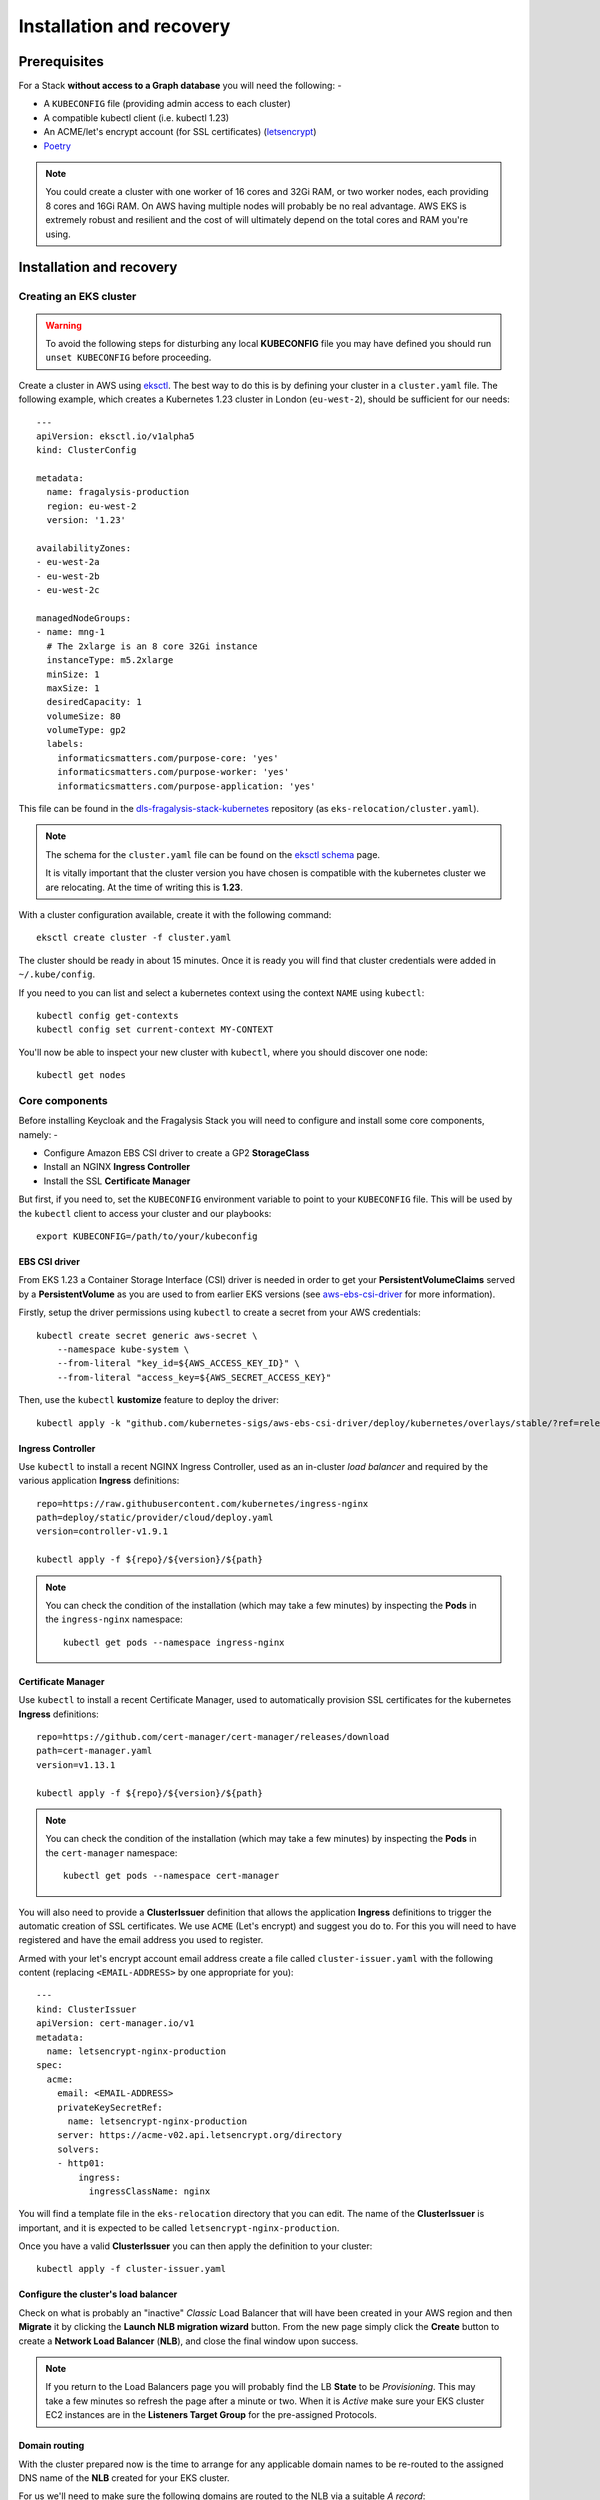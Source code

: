 #########################
Installation and recovery
#########################

..  image:: ../images/frag-actions/frag-actions.019.png

*************
Prerequisites
*************

For a Stack **without access to a Graph database** you will need the following: -

*   A ``KUBECONFIG`` file (providing admin access to each cluster)
*   A compatible kubectl client (i.e. kubectl 1.23)
*   An ACME/let's encrypt account (for SSL certificates) (`letsencrypt`_)
*   `Poetry`_

.. note::
    You could create a cluster with one worker of 16 cores and 32Gi RAM, or two
    worker nodes, each providing 8 cores and 16Gi RAM. On AWS having multiple nodes
    will probably be no real advantage. AWS EKS is extremely robust and resilient
    and the cost of will ultimately depend on the total cores and RAM you're using.

*************************
Installation and recovery
*************************

Creating an EKS cluster
=======================

.. warning::
    To avoid the following steps for disturbing any local **KUBECONFIG** file you may
    have defined you should run ``unset KUBECONFIG`` before proceeding.

Create a cluster in AWS using `eksctl`_. The best way to do this is by defining
your cluster in a ``cluster.yaml`` file. The following example, which creates
a Kubernetes 1.23 cluster in  London (``eu-west-2``), should be sufficient
for our needs::

    ---
    apiVersion: eksctl.io/v1alpha5
    kind: ClusterConfig

    metadata:
      name: fragalysis-production
      region: eu-west-2
      version: '1.23'

    availabilityZones:
    - eu-west-2a
    - eu-west-2b
    - eu-west-2c

    managedNodeGroups:
    - name: mng-1
      # The 2xlarge is an 8 core 32Gi instance
      instanceType: m5.2xlarge
      minSize: 1
      maxSize: 1
      desiredCapacity: 1
      volumeSize: 80
      volumeType: gp2
      labels:
        informaticsmatters.com/purpose-core: 'yes'
        informaticsmatters.com/purpose-worker: 'yes'
        informaticsmatters.com/purpose-application: 'yes'

This file can be found in the `dls-fragalysis-stack-kubernetes`_ repository
(as ``eks-relocation/cluster.yaml``).

.. note::
    The schema for the ``cluster.yaml`` file can be found on the `eksctl schema`_ page.

    It is vitally important that the cluster version you have chosen is compatible
    with the kubernetes cluster we are relocating. At the time of writing this
    is **1.23**.

With a cluster configuration available, create it with the following command::

    eksctl create cluster -f cluster.yaml

The cluster should be ready in about 15 minutes. Once it is ready you will find
that cluster credentials were added in ``~/.kube/config``.

If you need to you can list and select a kubernetes context using the context ``NAME``
using ``kubectl``::

    kubectl config get-contexts
    kubectl config set current-context MY-CONTEXT

You'll now be able to inspect your new cluster with ``kubectl``, where you should
discover one node::

    kubectl get nodes

Core components
===============

Before installing Keycloak and the Fragalysis Stack you will need to configure and
install some core components, namely: -

*   Configure Amazon EBS CSI driver to create a GP2 **StorageClass**
*   Install an NGINX **Ingress Controller**
*   Install the SSL **Certificate Manager**

But first, if you need to, set the ``KUBECONFIG`` environment variable to point to
your ``KUBECONFIG`` file. This will be used by the ``kubectl`` client to access your
cluster and our playbooks::

    export KUBECONFIG=/path/to/your/kubeconfig

EBS CSI driver
--------------

From EKS 1.23 a Container Storage Interface (CSI) driver is needed in order to get
your **PersistentVolumeClaims** served by a **PersistentVolume** as you are used to
from earlier EKS versions (see `aws-ebs-csi-driver`_ for more information).

Firstly, setup the driver permissions using ``kubectl`` to create a secret from your
AWS credentials::

    kubectl create secret generic aws-secret \
        --namespace kube-system \
        --from-literal "key_id=${AWS_ACCESS_KEY_ID}" \
        --from-literal "access_key=${AWS_SECRET_ACCESS_KEY}"

Then, use the ``kubectl`` **kustomize** feature to deploy the driver::

    kubectl apply -k "github.com/kubernetes-sigs/aws-ebs-csi-driver/deploy/kubernetes/overlays/stable/?ref=release-1.23"

Ingress Controller
------------------

Use ``kubectl`` to install a recent NGINX Ingress Controller, used as an in-cluster
*load balancer* and required by the various application **Ingress** definitions::

    repo=https://raw.githubusercontent.com/kubernetes/ingress-nginx
    path=deploy/static/provider/cloud/deploy.yaml
    version=controller-v1.9.1

    kubectl apply -f ${repo}/${version}/${path}

.. note::
    You can check the condition of the installation (which may take a few minutes)
    by inspecting the **Pods** in the ``ingress-nginx`` namespace::

        kubectl get pods --namespace ingress-nginx

Certificate Manager
-------------------

Use ``kubectl`` to install a recent Certificate Manager, used to automatically
provision SSL certificates for the kubernetes **Ingress** definitions::

    repo=https://github.com/cert-manager/cert-manager/releases/download
    path=cert-manager.yaml
    version=v1.13.1

    kubectl apply -f ${repo}/${version}/${path}

.. note::
    You can check the condition of the installation (which may take a few minutes)
    by inspecting the **Pods** in the ``cert-manager`` namespace::

        kubectl get pods --namespace cert-manager

You will also need to provide a **ClusterIssuer** definition that allows the application
**Ingress** definitions to trigger the automatic creation of SSL certificates. We use
``ACME`` (Let's encrypt) and suggest you do to. For this you will need to have registered
and have the email address you used to register.

Armed with your let's encrypt account email address create a
file called ``cluster-issuer.yaml`` with the following content
(replacing ``<EMAIL-ADDRESS>`` by one appropriate for you)::

    ---
    kind: ClusterIssuer
    apiVersion: cert-manager.io/v1
    metadata:
      name: letsencrypt-nginx-production
    spec:
      acme:
        email: <EMAIL-ADDRESS>
        privateKeySecretRef:
          name: letsencrypt-nginx-production
        server: https://acme-v02.api.letsencrypt.org/directory
        solvers:
        - http01:
            ingress:
              ingressClassName: nginx

You will find a template file in the ``eks-relocation`` directory that you can edit.
The name of the **ClusterIssuer** is important, and it is expected to be
called ``letsencrypt-nginx-production``.

Once you have a valid **ClusterIssuer** you can then apply the definition to
your cluster::

    kubectl apply -f cluster-issuer.yaml

Configure the cluster's load balancer
-------------------------------------

Check on what is probably an "inactive" *Classic* Load Balancer that will have been
created in your AWS region and then **Migrate** it by clicking the
**Launch NLB migration wizard** button. From the new page simply click the **Create**
button to create a **Network Load Balancer** (**NLB**), and close the final window upon
success.

.. note::
    If you return to the Load Balancers page you will probably find the LB
    **State** to be *Provisioning*. This may take a few minutes so refresh the page
    after a minute or two. When it is *Active* make sure your EKS cluster EC2 instances
    are in the **Listeners Target Group** for the pre-assigned Protocols.

Domain routing
--------------

With the cluster prepared now is the time to arrange for any applicable domain names
to be re-routed to the assigned DNS name of the **NLB** created for your EKS cluster.

For us we'll need to make sure the following domains are routed to the NLB via a suitable
*A record*::

    fragalysis.diamond.ac.uk
    *.xchem.diamond.ac.uk (for the keycloak server)

The DNS name for the **NLB** will be of the form ``000000-000000.elb.eu-west-2.amazonaws.com``,
and this should be used as an **A record** (or **A record alias**) for the
appropriate domains.

Do this as soon as you can as DNS changes may take a few minutes but they can
also take several hours.

Infrastructure components
=========================

With the base components installed you can now install the infrastructure.

Because we are recovering the infrastructure database from elsewhere the
creation of the infrastructure will take several steps: -

-  Create the infrastructure database server
-  Restore the infrastructure databases
-  Create the keycloak instance

For our application **Pods** we will need to label the worker nodes in the cluster.

If you've used the example ``cluster.yaml`` file you can skip these labelling commands
as the ``eksctl`` utility will ensure that any nodes it creates will have the
appropriate labels applied.

To label nodes we apply them to each node.

Run the following for each node in your cluster::

    node=<NODE-NAME>
    kubectl label nodes ${node} informaticsmatters.com/purpose-core=yes
    kubectl label nodes ${node} informaticsmatters.com/purpose-worker=yes
    kubectl label nodes ${node} informaticsmatters.com/purpose-application=yes

From this point we rely on Ansible playbooks that are provided in the
the Informatics Matters `ansible-infrastructure`_ repository, so you will need to clone
the recommended version now::

    git clone https://github.com/InformaticsMatters/ansible-infrastructure.git
    cd ansible-infrastructure
    git checkout 2023.4

All the playbooks are controlled by variables that we typically define in a
YAML *parameter* file. A number of parameter files exist in the root of the
repository, encrypted using `ansible-vault`_. You will need to create your own
parameter file and decide whether you want to encrypt it. You might want to
if the parameters contain sensitive information (but encryption is not covered here).

.. note::
    Use ``parameters.template`` in the `ansible-infrastructure`_ repository
    in as a template for your own parameter file.

Infrastructure database server
------------------------------

For this exercise the following, written to ``parameter.yaml`` (ignored by the
project gitignore file), should suffice. Replace ``<NEW-ADMIN-PASSWORD>``,
``<HOSTNAME>``, ``<KEYCLOAK-DB-PASSWORD>``, and ``<KEYCLOAK-ADMIN-PASSWORD>``
as appropriate::

    ---
    cm_state: absent
    ic_state: absent
    efs_state: absent
    cinder_state: absent
    ax_state: absent

    pg_version: 12.3-alpine
    pg_vol_storageclass: gp2
    pg_vol_size_g: 18
    pg_create_users_and_databases: no
    pg_user: postgres
    pg_user_password: <NEW-ADMIN-PASSWORD>
    pg_database: postgres
    pg_bu_state: absent

    kc_state: absent
    kc_hostname: <HOSTNAME>
    kc_user_password: <KEYCLOAK-DB-PASSWORD>
    kc_admin_password: <KEYCLOAK-ADMIN-PASSWORD>

.. warning::
    As we're replicating an existing installation be sure to use a different
    admin user and password (``NEW-ADMIN-PASSWORD``).

With parameters set we should now be able to deploy an "empty" infrastructure
database server::

    ansible-playbook site.yaml -e @parameters.yaml

Restore the database
--------------------

With a new "empty" infrastructure installed we can now restore the database from
a backup of the original. You can use the **AWS CLI** and ``kubectl`` to copy
the backup from S3 to the PostgreSQL Pod's database volume, and then restore the data
using ``psql`` from within the Database **Pod**.

Copy the backup from your AWS S3 bucket onto your control machine
and then write it into the database **Pod**::

    aws s3 cp \
        s3://im-fragalysis/production-keycloak-db/backup-2023-10-16T12\:07\:01Z-dumpall.sql.gz \
        ./dumpall.sql.gz

    kubectl cp ./dumpall.sql.gz \
        database-0:/tmp/dumpall.sql.gz \
        -n im-infra

You can now shell into the **Pod**, and decompress and load the backup::

    kubectl exec -it database-0 -n im-infra -- bash
    cd /tmp
    gzip -d dumpall.sql.gz
    psql -q -U postgres -f dumpall.sql template1

With the database restored use the Database **StatefulSet** to scale down the **Pod**
(to remove it) and then scale it up again (to restart it), essentially rebooting the
database server::

    kubectl scale statefulset database --replicas=0 -n im-infra
    kubectl scale statefulset database --replicas=1 -n im-infra

Installing Keycloak
-------------------

With the original database restored we can install Keycloak by adjusting
our parameter file and re-running the same infrastructure playbook.

Ensure the following parameter values are now set in your parameter file::

    kc_state: present
    kc_version: 10.0.2

And then re-run the infrastructure playbook::

    ansible-playbook site.yaml -e @parameters.yaml

Verify that you are able to reach the Keycloak server at the hostname you defined
by appending ``/auth``.

Production Stack
================

From this point we rely on Ansible playbooks that are provided in the
the Informatics Matters `dls-fragalysis-stack-kubernetes`_ repository,
so you will need to clone the recommended version now::

    git clone https://github.com/InformaticsMatters/dls-fragalysis-stack-kubernetes.git
    cd dls-fragalysis-stack-kubernetes
    git checkout 2023.11

Deploy the database
-------------------

We need a new set of parameters to replicate the database installation.

You will find a ``parameters.template.yaml`` in the ``eks-relocation`` directory.
You can use this to create a ``parameters.yaml`` file in the project root
(which is protected by the ``.gitignore``).

Create a ``parameters.yaml`` and populate it with the following::

    ---
    database_image_tag: '12.2'
    database_vol_size_g: 18
    database_vol_storageclass: gp2
    database_root_user: postgres
    database_root_password: anything-you-like
    database_create_users_and_databases: no
    database_bu_state: present
    database_bu_vol_storageclass: gp2
    database_bu_vol_size_g: 18

    stack_namespace: production-stack
    stack_is_for_developer: no
    stack_skip_deploy: yes

    install_prerequisite_python_modules: no

The root user password can be any value you like, the database has no public facing
surface. Only those with access to the cluster will be able to access it.

And then run the stack playbook. Because we are including sensitive material
that's encrypted in this repository we'll need to provide a vault password.
(more on this later)::

    ansible-playbook site-fragalysis-stack.yaml \
        -e @parameters.yaml \
        --ask-vault-password

Restore the database
--------------------

Just as we did with the infrastructure database we restore the database from
a backup of the original production stack.

Copy the backup from your AWS S3 bucket onto your control machine
and then write it into the database **Pod**::

    aws s3 cp \
        s3://im-fragalysis/production-stack-db/backup-2023-10-16T12\:51\:01Z-dumpall.sql.gz \
        ./dumpall.sql.gz

    kubectl cp ./dumpall.sql.gz \
        database-0:/tmp/dumpall.sql.gz \
        -n production-stack

This is likely to be a large file, so it may take a while to copy.

Once done you can shell into the **Pod**, and decompress and load the backup::

    kubectl exec -it database-0 -n production-stack -- bash
    cd /tmp
    gzip -d dumpall.sql.gz
    psql -q -U postgres -f dumpall.sql template1

With the database restored use the Database **StatefulSet** to scale down the **Pod**
(to remove it) and then scale it up again (to restart it), essentially rebooting the
database server::

    kubectl scale statefulset database --replicas=0 -n production-stack
    kubectl scale statefulset database --replicas=1 -n production-stack

Deploy the Stack
----------------

Now we can adjust our ``parameters.yaml`` so that it can now be re-executed to
install the stack against the recovered database.

Importantly, set your existing ``stack_skip_deploy`` to ``no`` and then add the
following to your ``parameters.yaml``. The memory and volume sizes are
correct for the production stack deployed at the time of writing.

Set the ``<PRODUCTION-TAG>`` to that used during the database backup::

    stack_image_tag: <PRODUCTION-TAG>
    stack_mem_limit: 15Gi
    stack_mem_request: 15Gi
    stack_media_vol_size_g: 200
    stack_media_vol_storageclass: gp2

Remember to check that the ``stack_media_vol_size_g`` suits your needs.

.. note::
    A number of crucial Ansible variables and values are also encrypted in the file
    ``roles/fragalysis-stack/vars/sensitive.vault``, and includes configuration
    values (suitable for the production stack) for ISPyB, SSH, and others.

    You can view the sensitive file, without permanently decrypting, using the command
    ``ansible-vault view roles/fragalysis-stack/vars/sensitive.vault``.

With suitable values in our revised ``parameters.yaml`` file, which will complement
those in the ``sensitive.vault`` file, we can re-run the stack playbook::

    ansible-playbook site-fragalysis-stack.yaml \
        -e @parameters.yaml \
        --ask-vault-password

Populate the media directory
----------------------------

As the media directory resides on a volume in the stack **Pod**, which is a python
container, it will be faster to copy the media from your chosen S3 bucket
directly to the ``/code/media`` directory from within the **Pod** (rather than
downloading to your control machine and then then uploading into the Pod).

Shell into the **Pod**::

    kubectl exec -it stack-0 -n production-stack -- bash

Add your AWS credentials (ones that allow you to access the S3 bucket)::

    export AWS_ACCESS_KEY_ID=00000000
    export AWS_SECRET_ACCESS_KEY=00000000
    export AWS_DEFAULT_REGION=eu-west-2

Then install the **AWS CLI** and copy the media from your S3 bucket::

    pip install awscli
    cd /code/media
    aws s3 cp --recursive s3://im-fragalysis/production-stack-media/ .

This is a lot of data, expect it to take a while, with an estimate of approximately
10 to 15 minutes for 150Gi of data.

Now your relocated production stack should be ready to use.

.. _ansible-infrastructure: https://github.com/InformaticsMatters/ansible-infrastructure
.. _ansible-vault: https://docs.ansible.com/ansible/latest/vault_guide/index.html
.. _dls-fragalysis-stack-kubernetes: https://github.com/InformaticsMatters/dls-fragalysis-stack-kubernetes
.. _poetry: https://python-poetry.org
.. _letsencrypt: https://letsencrypt.org
.. _eksctl: https://eksctl.io/getting-started
.. _eksctl schema: https://eksctl.io/usage/schema
.. _aws-ebs-csi-driver: https://github.com/kubernetes-sigs/aws-ebs-csi-driver/blob/master/docs/install.md
